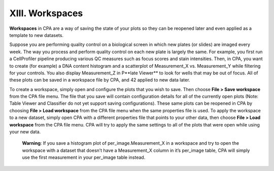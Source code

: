 ================
XIII. Workspaces
================

**Workspaces** in CPA are a way of saving the state of your plots so they can be reopened later
and even applied as a template to new datasets.

Suppose you are performing quality control on a biological screen in which new plates (or
slides) are imaged every week. The way you process and perform quality control on each new
plate is largely the same. For example, you first run a CellProfiler pipeline producing various QC
measures such as focus scores and stain intensities. Then, in CPA, you want to create (for
example) a DNA content histogram and a scatterplot of Measurement_X vs. Measurement_Y
while filtering for your controls. You also display Measurement_Z in P**late Viewer** to look for
wells that may be out of focus. All of these plots can be saved in a workspace file by CPA, and
42
applied to new data later.

To create a workspace, simply open and configure the plots that you wish to save. Then choose
**File > Save workspace** from the CPA file menu. The file that you save will contain configuration
details for all of the currently open plots (Note: Table Viewer and Classifier do not yet support
saving configurations). These same plots can be reopened in CPA by choosing **File > Load
workspace** from the CPA file menu when the same properties file is used. To apply the
workspace to a new dataset, simply open CPA with a different properties file that points to your
other data, then choose **File > Load workspace** from the CPA file menu. CPA will try to apply
the same settings to all of the plots that were open while using your new data.

    **Warning**: If you save a histogram plot of per_image.Measurement_X in a workspace
    and try to open the workspace with a dataset that doesn’t have a Measurement_X
    column in it’s per_image table, CPA will simply use the first measurement in your
    per_image table instead.
